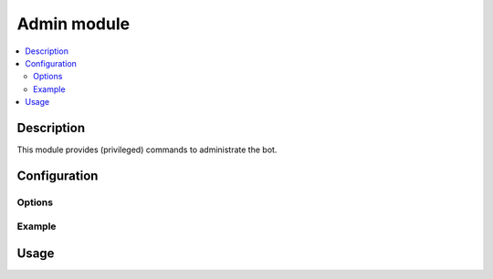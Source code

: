 Admin module
############

..  contents::
    :local:

Description
===========

This module provides (privileged) commands to administrate the bot.


Configuration
=============

Options
-------

Example
-------


Usage
=====


.. vim: ts=4 et
